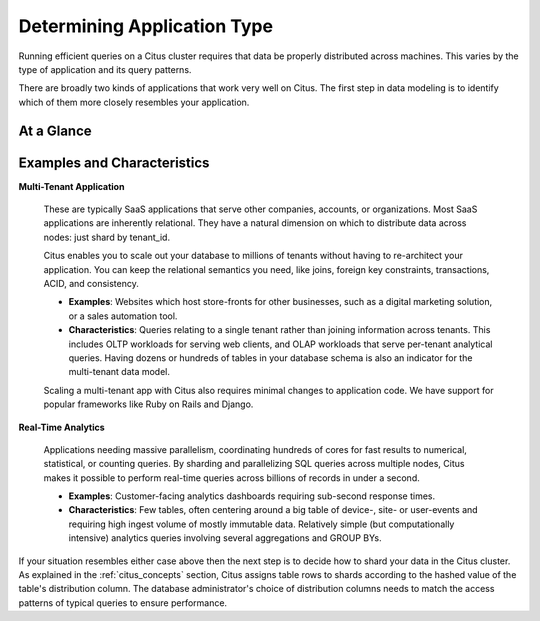 Determining Application Type
============================

Running efficient queries on a Citus cluster requires that data be properly distributed across machines. This varies by the type of application and its query patterns.

There are broadly two kinds of applications that work very well on Citus. The first step in data modeling is to identify which of them more closely resembles your application.

At a Glance
-----------

.. raw:: html

  <div class="row">
    <div class="col-sm-6">
      <img src="../_images/mt-shape.png" />
      <p>In a <strong>multi-tenant application</strong>, queries reference data for one tenant (e.g. company/store/site) at a time. Citus routes the query to execute entirely on one node that holds the tenant.</p>
    </div>
    <div class="col-sm-6">
      <img src="../_images/rt-shape.png" />
      <p>In a <strong>real-time application</strong>, queries require data from all nodes. Citus gathers and, if necessary, aggregates data from all of them into the final results.</p>
    </div>
  </div>

Examples and Characteristics
----------------------------

**Multi-Tenant Application**

  These are typically SaaS applications that serve other companies, accounts, or organizations. Most SaaS applications are inherently relational. They have a natural dimension on which to distribute data across nodes: just shard by tenant_id.

  Citus enables you to scale out your database to millions of tenants without having to re-architect your application. You can keep the relational semantics you need, like joins, foreign key constraints, transactions, ACID, and consistency.

  * **Examples**: Websites which host store-fronts for other businesses, such as a digital marketing solution, or a sales automation tool.
  * **Characteristics**: Queries relating to a single tenant rather than joining information across tenants. This includes OLTP workloads for serving web clients, and OLAP workloads that serve per-tenant analytical queries. Having dozens or hundreds of tables in your database schema is also an indicator for the multi-tenant data model.

  Scaling a multi-tenant app with Citus also requires minimal changes to application code. We have support for popular frameworks like Ruby on Rails and Django.

**Real-Time Analytics**

  Applications needing massive parallelism, coordinating hundreds of cores for fast results to numerical, statistical, or counting queries. By sharding and parallelizing SQL queries across multiple nodes, Citus makes it possible to perform real-time queries across billions of records in under a second.

  * **Examples**: Customer-facing analytics dashboards requiring sub-second response times.
  * **Characteristics**: Few tables, often centering around a big table of device-, site- or user-events and requiring high ingest volume of mostly immutable data. Relatively simple (but computationally intensive) analytics queries involving several aggregations and GROUP BYs.

If your situation resembles either case above then the next step is to decide how to shard your data in the Citus cluster. As explained in the :ref:`citus_concepts` section, Citus assigns table rows to shards according to the hashed value of the table's distribution column. The database administrator's choice of distribution columns needs to match the access patterns of typical queries to ensure performance.
